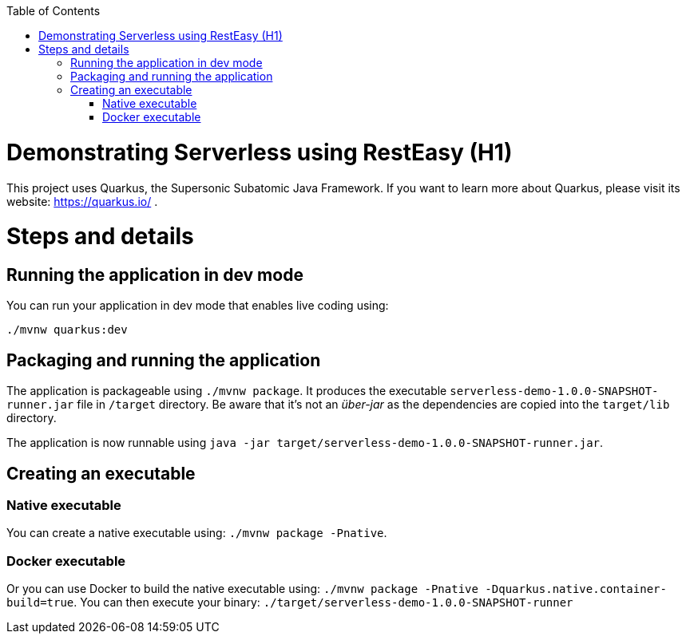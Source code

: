 :toc: macro 

toc::[] 

= Demonstrating Serverless using RestEasy (H1)
This project uses Quarkus, the Supersonic Subatomic Java Framework.
If you want to learn more about Quarkus, please visit its website: https://quarkus.io/ .

= Steps and details

== Running the application in dev mode

You can run your application in dev mode that enables live coding using:
```
./mvnw quarkus:dev
```

== Packaging and running the application

The application is packageable using `./mvnw package`.
It produces the executable `serverless-demo-1.0.0-SNAPSHOT-runner.jar` file in `/target` directory.
Be aware that it’s not an _über-jar_ as the dependencies are copied into the `target/lib` directory.

The application is now runnable using `java -jar target/serverless-demo-1.0.0-SNAPSHOT-runner.jar`.

== Creating an executable

=== Native executable
You can create a native executable using: `./mvnw package -Pnative`.

=== Docker executable
Or you can use Docker to build the native executable using: `./mvnw package -Pnative -Dquarkus.native.container-build=true`.
You can then execute your binary: `./target/serverless-demo-1.0.0-SNAPSHOT-runner`
